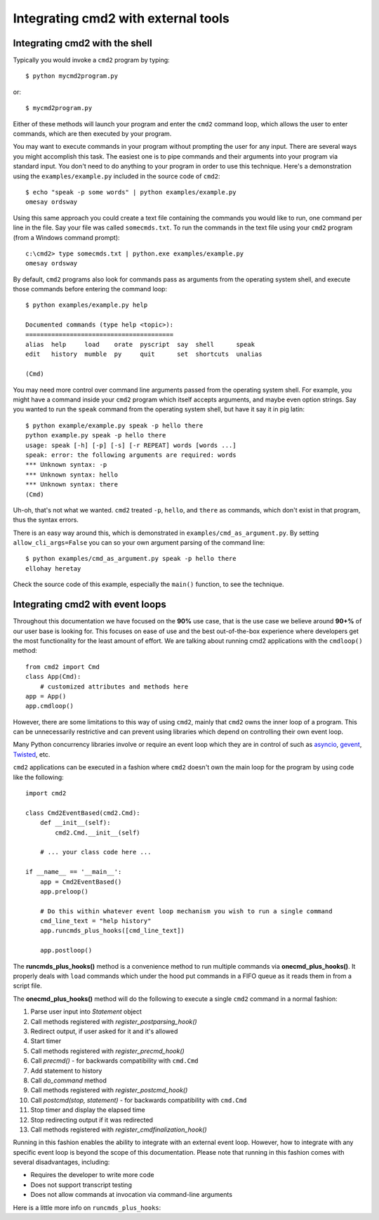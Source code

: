 .. cmd2 documentation for integration with other tools

Integrating cmd2 with external tools
====================================


Integrating cmd2 with the shell
-------------------------------

Typically you would invoke a ``cmd2`` program by typing::

    $ python mycmd2program.py

or::

    $ mycmd2program.py

Either of these methods will launch your program and enter the ``cmd2`` command
loop, which allows the user to enter commands, which are then executed by your
program.

You may want to execute commands in your program without prompting the user for
any input. There are several ways you might accomplish this task. The easiest
one is to pipe commands and their arguments into your program via standard
input. You don't need to do anything to your program in order to use this
technique. Here's a demonstration using the ``examples/example.py`` included in
the source code of ``cmd2``::

    $ echo "speak -p some words" | python examples/example.py
    omesay ordsway

Using this same approach you could create a text file containing the commands
you would like to run, one command per line in the file. Say your file was
called ``somecmds.txt``. To run the commands in the text file using your
``cmd2`` program (from a Windows command prompt)::

    c:\cmd2> type somecmds.txt | python.exe examples/example.py
    omesay ordsway

By default, ``cmd2`` programs also look for commands pass as arguments from the
operating system shell, and execute those commands before entering the command
loop::

    $ python examples/example.py help

    Documented commands (type help <topic>):
    ========================================
    alias  help     load    orate  pyscript  say  shell      speak
    edit   history  mumble  py     quit      set  shortcuts  unalias

    (Cmd)

You may need more control over command line arguments passed from the operating
system shell. For example, you might have a command inside your ``cmd2`` program
which itself accepts arguments, and maybe even option strings. Say you wanted to
run the ``speak`` command from the operating system shell, but have it say it in
pig latin::

    $ python example/example.py speak -p hello there
    python example.py speak -p hello there
    usage: speak [-h] [-p] [-s] [-r REPEAT] words [words ...]
    speak: error: the following arguments are required: words
    *** Unknown syntax: -p
    *** Unknown syntax: hello
    *** Unknown syntax: there
    (Cmd)

Uh-oh, that's not what we wanted. ``cmd2`` treated ``-p``, ``hello``, and
``there`` as commands, which don't exist in that program, thus the syntax errors.

There is an easy way around this, which is demonstrated in
``examples/cmd_as_argument.py``. By setting ``allow_cli_args=False`` you can so
your own argument parsing of the command line::

    $ python examples/cmd_as_argument.py speak -p hello there
    ellohay heretay

Check the source code of this example, especially the ``main()`` function, to
see the technique.


Integrating cmd2 with event loops
---------------------------------

Throughout this documentation we have focused on the **90%** use case, that is
the use case we believe around **90+%** of our user base is looking for.  This
focuses on ease of use and the best out-of-the-box experience where developers
get the most functionality for the least amount of effort.  We are talking about
running cmd2 applications with the ``cmdloop()`` method::

    from cmd2 import Cmd
    class App(Cmd):
        # customized attributes and methods here
    app = App()
    app.cmdloop()

However, there are some limitations to this way of using ``cmd2``, mainly that
``cmd2`` owns the inner loop of a program.  This can be unnecessarily
restrictive and can prevent using libraries which depend on controlling their
own event loop.

Many Python concurrency libraries involve or require an event loop which they
are in control of such as asyncio_, gevent_, Twisted_, etc.

.. _asyncio: https://docs.python.org/3/library/asyncio.html
.. _gevent: http://www.gevent.org/
.. _Twisted: https://twistedmatrix.com

``cmd2`` applications can be executed in a fashion where ``cmd2`` doesn't own
the main loop for the program by using code like the following::

    import cmd2

    class Cmd2EventBased(cmd2.Cmd):
        def __init__(self):
            cmd2.Cmd.__init__(self)

        # ... your class code here ...

    if __name__ == '__main__':
        app = Cmd2EventBased()
        app.preloop()

        # Do this within whatever event loop mechanism you wish to run a single command
        cmd_line_text = "help history"
        app.runcmds_plus_hooks([cmd_line_text])

        app.postloop()

The **runcmds_plus_hooks()** method is a convenience method to run multiple
commands via **onecmd_plus_hooks()**.  It properly deals with ``load`` commands
which under the hood put commands in a FIFO queue as it reads them in from a
script file.

The **onecmd_plus_hooks()** method will do the following to execute a single
``cmd2`` command in a normal fashion:

#. Parse user input into `Statement` object
#. Call methods registered with `register_postparsing_hook()`
#. Redirect output, if user asked for it and it's allowed
#. Start timer
#. Call methods registered with `register_precmd_hook()`
#. Call `precmd()` - for backwards compatibility with ``cmd.Cmd``
#. Add statement to history
#. Call `do_command` method
#. Call methods registered with `register_postcmd_hook()`
#. Call `postcmd(stop, statement)` - for backwards compatibility with ``cmd.Cmd``
#. Stop timer and display the elapsed time
#. Stop redirecting output if it was redirected
#. Call methods registered with `register_cmdfinalization_hook()`

Running in this fashion enables the ability to integrate with an external event
loop.  However, how to integrate with any specific event loop is beyond the
scope of this documentation.  Please note that running in this fashion comes
with several disadvantages, including:

* Requires the developer to write more code
* Does not support transcript testing
* Does not allow commands at invocation via command-line arguments

Here is a little more info on ``runcmds_plus_hooks``:

.. automethod:: cmd2.cmd2.Cmd.runcmds_plus_hooks

